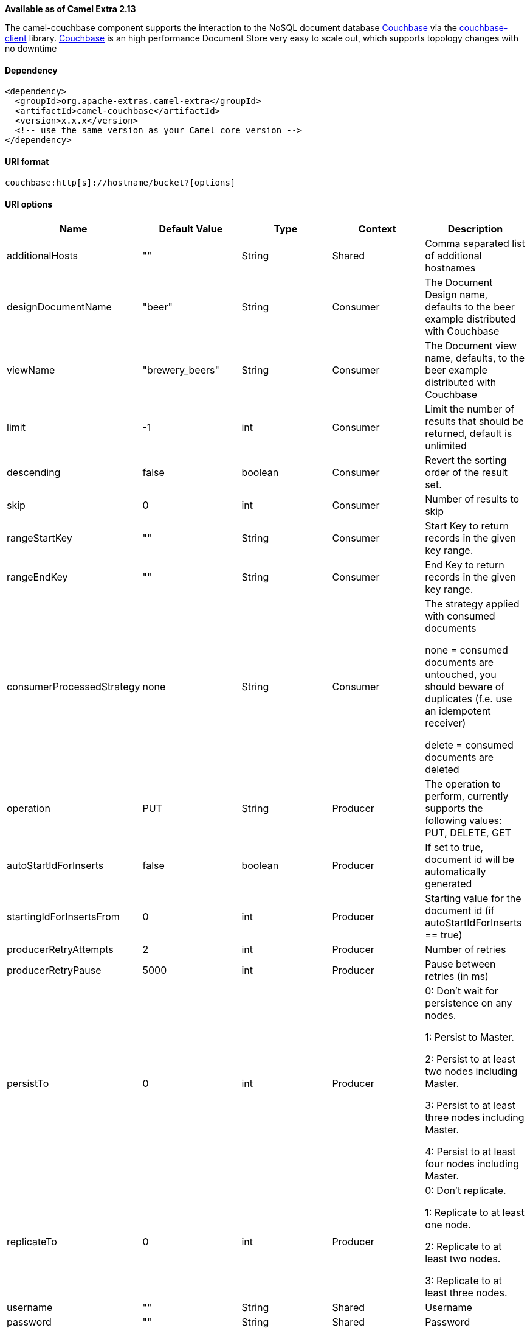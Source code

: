 [[ConfluenceContent]]
*Available as of Camel Extra 2.13*

The camel-couchbase component supports the interaction to the NoSQL
document database http://www.couchbase.com[Couchbase] via the
http://www.couchbase.com/communities/java/getting-started[couchbase-client]
library. http://www.couchbase.com[Couchbase] is an high performance
Document Store very easy to scale out, which supports topology changes
with no downtime

[[Couchbase-Dependency]]
Dependency
^^^^^^^^^^

[source,brush:,java;,gutter:,false;,theme:,Default]
----
<dependency>
  <groupId>org.apache-extras.camel-extra</groupId>
  <artifactId>camel-couchbase</artifactId>
  <version>x.x.x</version>
  <!-- use the same version as your Camel core version -->
</dependency>
----

[[Couchbase-URIformat]]
URI format
^^^^^^^^^^

[source,brush:,java;,gutter:,false;,theme:,Default]
----
couchbase:http[s]://hostname/bucket?[options]
----

[[Couchbase-URIoptions]]
URI options
^^^^^^^^^^^

[width="100%",cols="20%,20%,20%,20%,20%",options="header",]
|=======================================================================
|Name |Default Value |Type |Context |Description
|additionalHosts |"" |String |Shared |Comma separated list of additional
hostnames

|designDocumentName |"beer" |String |Consumer |The Document Design name,
defaults to the beer example distributed with Couchbase

|viewName |"brewery_beers" |String |Consumer |The Document view name,
defaults, to the beer example distributed with Couchbase

|limit |-1 |int |Consumer |Limit the number of results that should be
returned, default is unlimited

|descending |false |boolean |Consumer |Revert the sorting order of the
result set.

|skip |0 |int |Consumer |Number of results to skip

|rangeStartKey |"" |String |Consumer |Start Key to return records in the
given key range.

|rangeEndKey |"" |String |Consumer |End Key to return records in the
given key range.

|consumerProcessedStrategy |none |String |Consumer a|
The strategy applied with consumed documents

none = consumed documents are untouched, you should beware of duplicates
(f.e. use an idempotent receiver)

delete = consumed documents are deleted

|operation |PUT |String |Producer |The operation to perform, currently
supports the following values: PUT, DELETE, GET

|autoStartIdForInserts |false |boolean |Producer |If set to true,
document id will be automatically generated

|startingIdForInsertsFrom |0 |int |Producer |Starting value for the
document id (if autoStartIdForInserts == true)

|producerRetryAttempts |2 |int |Producer |Number of retries

|producerRetryPause |5000 |int |Producer |Pause between retries (in ms)

|persistTo |0 |int |Producer a|
0: Don't wait for persistence on any nodes.

1: Persist to Master.

2: Persist to at least two nodes including Master.

3: Persist to at least three nodes including Master.

4: Persist to at least four nodes including Master.

|replicateTo |0 |int |Producer a|
0: Don't replicate.

1: Replicate to at least one node.

2: Replicate to at least two nodes.

3: Replicate to at least three nodes.

|username |"" |String |Shared |Username

|password |"" |String |Shared |Password
|=======================================================================

[[Couchbase-MoreURIoptions]]
More URI options
^^^^^^^^^^^^^^^^

Following URI options control how
the http://www.couchbase.com/autodocs/couchbase-java-client-1.3.1/com/couchbase/client/CouchbaseConnectionFactoryBuilder.html[CouchbaseConnectionFactoryBuilder]
instantiates the connection. Every option defaults
to http://www.couchbase.com/communities/java/getting-started[couchbase-client] defaults.

[cols=",,,,",options="header",]
|=======================================================================
|Name |Default Value |Type |Context |Description
|opTimeOut |2500 |int |Shared |Time in milliseconds for an operation to
time out

|timeoutExceptionThreshold |998 |int |Shared |Number of operations to
time out before the node is deemed down

|readBufferSize |16384 |int |Shared |Read buffer size

|maxReconnectDelay |30000 |int |Shared |Maximum number of milliseconds
to wait between reconnect attempts.

|shouldOptimize |false |boolean |Shared |Optimize behavior for the
network

|opQueueMaxBlockTime |10000 |int |Shared |The maximum time to block
waiting for op queue operations to complete, in milliseconds.

|obsPollInterval |400 |int |Shared |Wait for the specified interval
before the observe operation polls the nodes.

|obsTimeout | -1 |int |Shared |Observe operation timeout
|=======================================================================

[[Couchbase-MessageHeaders]]
Message Headers
^^^^^^^^^^^^^^^

[cols=",,,,",options="header",]
|======================================================
|Name |Default Value |Type |Context |Description
|CCB_KEY |null |String |Shared |Key of the consumed row
|CCB_ID |null |String |Consumer |Id of the consumed row
|CCB_DDN |null |String |Consumer |Document Design name
|CCB_VN |null |String |Consumer |View Name
|CCB_TTL |0 |int |Producer |TTL of the document
|======================================================

[[Couchbase-Example]]
Example
^^^^^^^

Consume 10 documents from "beer-sample" bucket using Design Document
"beer" and View "brewery_beers":

[source,brush:,java;,gutter:,false;,theme:,Default]
----
from("couchbase:http://localhost/beer-sample?designDocumentName=beer&viewName=brewery_beers&limit=10")
    .to("mock:result");
----

 

Add a document with ID "12346" to "default" bucket:

[source,brush:,java;,gutter:,false;,theme:,Default]
----
from("direct:start")
    .setHeader(CouchbaseConstants.HEADER_ID, constant("123456"))
    .to("couchbase:http://localhost/default");
----

 

Add documents to default bucket automatically generating ids, starting
from 1000:

[source,brush:,java;,gutter:,false;,theme:,Default]
----
from("direct:start")
    .to("couchbase:http://localhost/default?autoStartIdForInserts=true&startingIdForInsertsFrom=1000")
----

 

Delete document with ID "120770" from "default" bucket:

[source,brush:,java;,gutter:,false;,theme:,Default]
----
from("direct:start")
    .setHeader(CouchbaseConstants.HEADER_ID, constant("120770"))
    .to("couchbase:http://localhost/default?operation='DELETE'")
----
